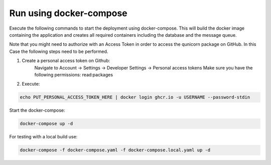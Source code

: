 Run using docker-compose
=========================================
Execute the following commands to start the deployment using docker-compose. This will build the docker image
containing the application and creates all required containers including the database and the message queue.

Note that you might need to authorize with an Access Token in order to access the qunicorn package on GitHub.
In this Case the following steps need to be performed.

1. Create a personal access token on Github:
    Navigate to Account → Settings → Developer Settings → Personal access tokens
    Make sure you have the following permissions: read:packages
2. Execute:

.. code-block:: bash

   echo PUT_PERSONAL_ACCESS_TOKEN_HERE | docker login ghcr.io -u USERNAME --password-stdin

Start the docker-compose:

.. code-block:: bash

  docker-compose up -d


For testing with a local build use:

.. code-block:: bash

    docker-compose -f docker-compose.yaml -f docker-compose.local.yaml up -d


.. image:: ../resources/images/docker-compose-architecture.svg
  :width: 700
  :alt: Architecture

